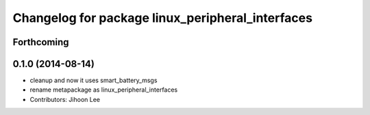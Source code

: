 ^^^^^^^^^^^^^^^^^^^^^^^^^^^^^^^^^^^^^^^^^^^^^^^^^
Changelog for package linux_peripheral_interfaces
^^^^^^^^^^^^^^^^^^^^^^^^^^^^^^^^^^^^^^^^^^^^^^^^^

Forthcoming
-----------

0.1.0 (2014-08-14)
------------------
* cleanup and now it uses smart_battery_msgs
* rename metapackage as linux_peripheral_interfaces
* Contributors: Jihoon Lee
